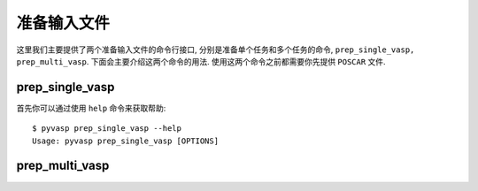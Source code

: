============
准备输入文件
============

这里我们主要提供了两个准备输入文件的命令行接口, 分别是准备单个任务和多个任务的命令, ``prep_single_vasp, prep_multi_vasp``. 下面会主要介绍这两个命令的用法. 使用这两个命令之前都需要你先提供 ``POSCAR`` 文件.




prep_single_vasp
===============
首先你可以通过使用 ``help`` 命令来获取帮助::

     $ pyvasp prep_single_vasp --help
     Usage: pyvasp prep_single_vasp [OPTIONS]






prep_multi_vasp
===============
